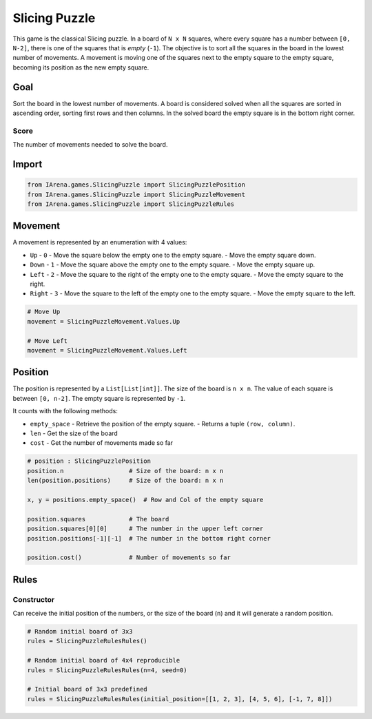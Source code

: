 .. _slicing_tutorial:

##############
Slicing Puzzle
##############

.. figure:: /resources/images/slicing.jpg
    :scale: 10%

This game is the classical Slicing puzzle.
In a board of ``N x N`` squares, where every square has a number between ``[0, N-2]``, there is one of the squares that is *empty* (``-1``).
The objective is to sort all the squares in the board in the lowest number of movements.
A movement is moving one of the squares next to the empty square to the empty square, becoming its position as the new empty square.

====
Goal
====

Sort the board in the lowest number of movements.
A board is considered solved when all the squares are sorted in ascending order, sorting first rows and then columns.
In the solved board the empty square is in the bottom right corner.

-----
Score
-----

The number of movements needed to solve the board.


======
Import
======

.. code-block:: python

  from IArena.games.SlicingPuzzle import SlicingPuzzlePosition
  from IArena.games.SlicingPuzzle import SlicingPuzzleMovement
  from IArena.games.SlicingPuzzle import SlicingPuzzleRules


========
Movement
========

A movement is represented by an enumeration with 4 values:

- ``Up``
  - ``0``
  - Move the square below the empty one to the empty square.
  - Move the empty square down.
- ``Down``
  - ``1``
  - Move the square above the empty one to the empty square.
  - Move the empty square up.
- ``Left``
  - ``2``
  - Move the square to the right of the empty one to the empty square.
  - Move the empty square to the right.
- ``Right``
  - ``3``
  - Move the square to the left of the empty one to the empty square.
  - Move the empty square to the left.


.. code-block:: python

    # Move Up
    movement = SlicingPuzzleMovement.Values.Up

    # Move Left
    movement = SlicingPuzzleMovement.Values.Left


========
Position
========

The position is represented by a ``List[List[int]]``.
The size of the board is ``n x n``.
The value of each square is between ``[0, n-2]``.
The empty square is represented by ``-1``.

It counts with the following methods:

- ``empty_space``
  - Retrieve the position of the empty square.
  - Returns a tuple ``(row, column)``.
- ``len``
  - Get the size of the board
- ``cost``
  - Get the number of movements made so far

.. code-block:: python

  # position : SlicingPuzzlePosition
  position.n                  # Size of the board: n x n
  len(position.positions)     # Size of the board: n x n

  x, y = positions.empty_space()  # Row and Col of the empty square

  position.squares            # The board
  position.squares[0][0]      # The number in the upper left corner
  position.positions[-1][-1]  # The number in the bottom right corner

  position.cost()             # Number of movements so far


=====
Rules
=====



-----------
Constructor
-----------

Can receive the initial position of the numbers,
or the size of the board (``n``) and it will generate a random position.


.. code-block:: python

  # Random initial board of 3x3
  rules = SlicingPuzzleRulesRules()

  # Random initial board of 4x4 reproducible
  rules = SlicingPuzzleRulesRules(n=4, seed=0)

  # Initial board of 3x3 predefined
  rules = SlicingPuzzleRulesRules(initial_position=[[1, 2, 3], [4, 5, 6], [-1, 7, 8]])
